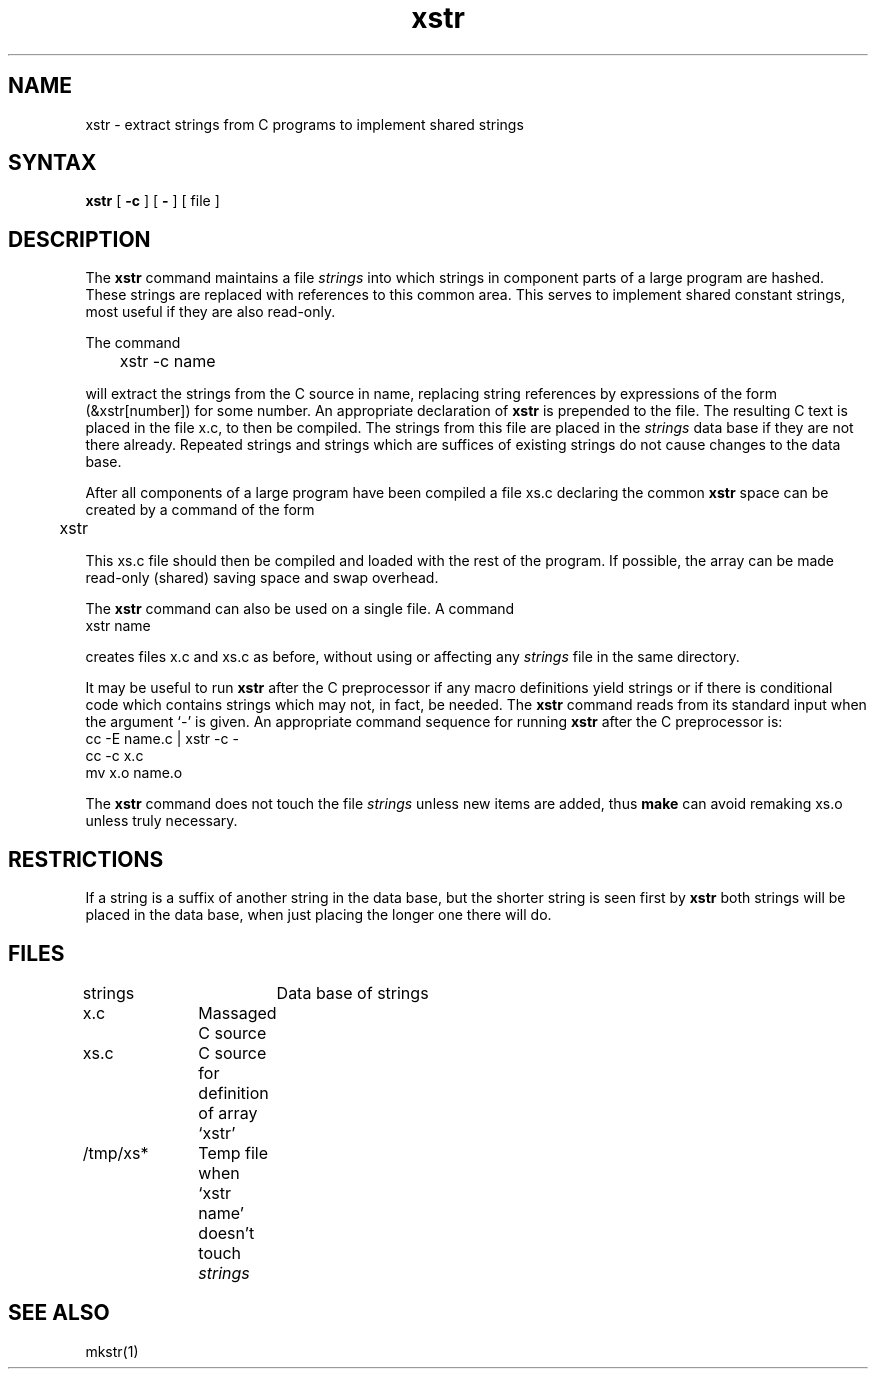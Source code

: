 .TH xstr 1
.SH NAME
xstr \- extract strings from C programs to implement shared strings
.SH SYNTAX
.B xstr
[
.B \-c
] [
.B \-
] [
file
]
.SH DESCRIPTION
The
.B xstr
command maintains a file
.I strings
into which strings in component parts of a large program are hashed.
These strings are replaced with references to this common area.
This serves to implement shared constant strings, most useful if they
are also read-only.
.PP
The command
.EX
	xstr -c name
.EE
.PP
will extract the strings from the C source in name, replacing
string references by expressions of the form (&xstr[number])
for some number.
An appropriate declaration of
.B xstr
is prepended to the file.
The resulting C text is placed in the file x.c,
to then be compiled.
The strings from this file are placed in the
.I strings
data base if they are not there already.
Repeated strings and strings which are suffices of existing strings
do not cause changes to the data base.
.PP
After all components of a large program have been compiled a file
xs.c declaring the common
.B xstr
space can be created by a command of the form
.EX
	xstr
.EE
.PP
This xs.c file should then be compiled and loaded with the rest
of the program.
If possible, the array can be made read-only (shared) saving
space and swap overhead.
.PP
The
.B xstr
command can also be used on a single file.
A command
.EX
xstr name
.EE
.PP
creates files x.c
and xs.c
as before, without using or affecting any
.I strings
file in the same directory.
.PP
It may be useful to run
.B xstr
after the C preprocessor if any macro definitions yield strings
or if there is conditional code which contains strings
which may not, in fact, be needed.
The
.B xstr
command
reads from its standard input when the argument `\-' is given.
An appropriate command sequence for running
.B xstr
after the C preprocessor is:
.EX
cc -E name.c | xstr -c -
cc -c x.c
mv x.o name.o
.EE
.PP
The
.B xstr
command does not touch the file
.I strings
unless new items are added, thus
.B make
can avoid remaking xs.o unless truly necessary.
.SH RESTRICTIONS
If a string is a suffix of another string in the data base,
but the shorter string is seen first by
.B xstr
both strings will be placed in the data base, when just
placing the longer one there will do.
.SH FILES
.DT
strings		Data base of strings
.br
x.c		Massaged C source
.br
xs.c		C source for definition of array `xstr'
.br
/tmp/xs*	Temp file when `xstr name' doesn't touch
.I strings
.SH "SEE ALSO"
mkstr(1)
